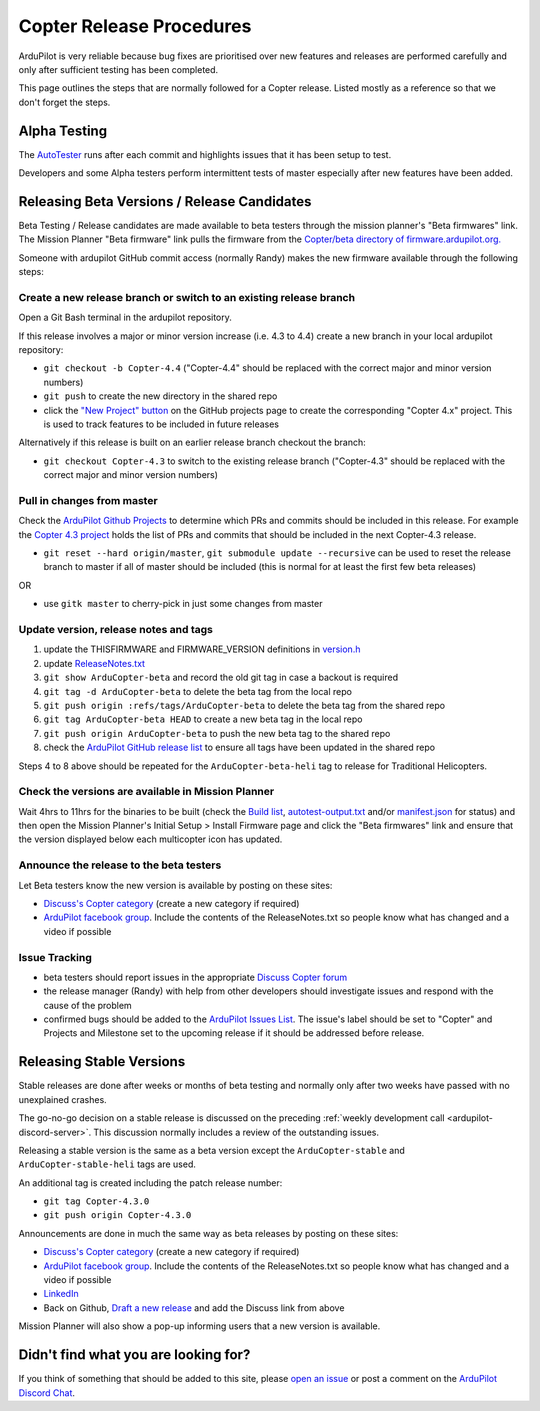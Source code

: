 .. _release-procedures:

=========================
Copter Release Procedures
=========================

ArduPilot is very reliable because bug fixes are prioritised over new features and releases are performed carefully and only after sufficient testing has been completed.

This page outlines the steps that are normally followed for a Copter release.  Listed mostly as a reference so that we don't forget the steps.

Alpha Testing
=============

The `AutoTester <https://autotest.ardupilot.org/>`__ runs after each
commit and highlights issues that it has been setup to test.

Developers and some Alpha testers perform intermittent tests of master
especially after new features have been added.

Releasing Beta Versions / Release Candidates
============================================

Beta Testing / Release candidates are made available to beta testers through the
mission planner's "Beta firmwares" link.  The Mission Planner "Beta
firmware" link pulls the firmware from the `Copter/beta directory of firmware.ardupilot.org. <https://firmware.ardupilot.org/Copter/beta/>`__

.. image:: ../images/ReleaseProcedures_MPBetaFirmwares.jpg
    :target: ../_images/ReleaseProcedures_MPBetaFirmwares.jpg

Someone with ardupilot GitHub commit access (normally Randy) makes the new firmware available through the following steps:

Create a new release branch or switch to an existing release branch
-------------------------------------------------------------------

Open a Git Bash terminal in the ardupilot repository.

If this release involves a major or minor version increase (i.e. 4.3 to 4.4) create a new branch in your local ardupilot repository:

- ``git checkout -b Copter-4.4`` ("Copter-4.4" should be replaced with the correct major and minor version numbers)
- ``git push`` to create the new directory in the shared repo
- click the `"New Project" button <https://github.com/ArduPilot/ardupilot/projects?type=classic>`__ on the GitHub projects page to create the corresponding "Copter 4.x" project.  This is used to track features to be included in future releases

Alternatively if this release is built on an earlier release branch checkout the branch:

- ``git checkout Copter-4.3`` to switch to the existing release branch ("Copter-4.3" should be replaced with the correct major and minor version numbers)

Pull in changes from master
---------------------------

Check the `ArduPilot Github Projects <https://github.com/ArduPilot/ardupilot/projects?type=classic>`__ to determine which PRs and commits should be included in this release.
For example the `Copter 4.3 project <https://github.com/ArduPilot/ardupilot/projects/25>`__ holds the list of PRs and commits that should be included in the next Copter-4.3 release.

- ``git reset --hard origin/master``, ``git submodule update --recursive`` can be used to reset the release branch to master if all of master should be included (this is normal for at least the first few beta releases)

OR

- use ``gitk master`` to cherry-pick in just some changes from master

Update version, release notes and tags
--------------------------------------

1. update the THISFIRMWARE and FIRMWARE_VERSION definitions in `version.h <https://github.com/ArduPilot/ardupilot/blob/master/ArduCopter/version.h>`__
2. update `ReleaseNotes.txt <https://github.com/ArduPilot/ardupilot/blob/master/ArduCopter/ReleaseNotes.txt>`__
3. ``git show ArduCopter-beta`` and record the old git tag in case a backout is required
4. ``git tag -d ArduCopter-beta`` to delete the beta tag from the local repo
5. ``git push origin :refs/tags/ArduCopter-beta`` to delete the beta tag from the shared repo
6. ``git tag ArduCopter-beta HEAD`` to create a new beta tag in the local repo
7. ``git push origin ArduCopter-beta`` to push the new beta tag to the shared repo
8. check the `ArduPilot GitHub release list <https://github.com/ArduPilot/ardupilot/releases>`__ to ensure all tags have been updated in the shared repo

Steps 4 to 8 above should be repeated for the ``ArduCopter-beta-heli`` tag to release for Traditional Helicopters.

Check the versions are available in Mission Planner
---------------------------------------------------

Wait 4hrs to 11hrs for the binaries to be built (check the `Build list <https://firmware.ardupilot.org/Tools/BuildSizes/builds.html>`__, `autotest-output.txt <https://autotest.ardupilot.org/autotest-output.txt>`__  and/or `manifest.json <https://firmware.ardupilot.org/manifest.json>`__ for status) and then open the Mission Planner's Initial Setup > Install Firmware page and click the "Beta firmwares" link and ensure that the version displayed below each multicopter icon has updated.

.. image:: ../images/ReleaseProcedures_MPBetaFirmwares.jpg
    :target: ../_images/ReleaseProcedures_MPBetaFirmwares.jpg

Announce the release to the beta testers
----------------------------------------

Let Beta testers know the new version is available by posting on these sites:

- `Discuss's Copter category <https://discuss.ardupilot.org/c/arducopter>`__ (create a new category if required)
- `ArduPilot facebook group <https://www.facebook.com/groups/ArduPilot.org>`__.  Include the contents of the ReleaseNotes.txt so people know what has changed and a video if possible

Issue Tracking
--------------

- beta testers should report issues in the appropriate `Discuss Copter forum <https://discuss.ardupilot.org/c/arducopter>`__
- the release manager (Randy) with help from other developers should investigate issues and respond with the cause of the problem
- confirmed bugs should be added to the `ArduPilot Issues List <https://github.com/ArduPilot/ardupilot/issues>`__.  The issue's label should be set to "Copter" and Projects and Milestone set to the upcoming release if it should be addressed before release.

Releasing Stable Versions
=========================

Stable releases are done after weeks or months of beta testing and normally only after two weeks have passed with no unexplained crashes.

The go-no-go decision on a stable release is discussed on the preceding :ref:`weekly development call <ardupilot-discord-server>`.  This discussion normally includes a review of the outstanding issues.

Releasing a stable version is the same as a beta version except the ``ArduCopter-stable`` and ``ArduCopter-stable-heli`` tags are used.

An additional tag is created including the patch release number:

- ``git tag Copter-4.3.0``
- ``git push origin Copter-4.3.0``

Announcements are done in much the same way as beta releases by posting on these sites:

- `Discuss's Copter category <https://discuss.ardupilot.org/c/arducopter>`__ (create a new category if required)
- `ArduPilot facebook group <https://www.facebook.com/groups/ArduPilot.org>`__.  Include the contents of the ReleaseNotes.txt so people know what has changed and a video if possible
- `LinkedIn <https://www.linkedin.com>`__
- Back on Github, `Draft a new release <https://github.com/ArduPilot/ardupilot/releases>`__ and add the Discuss link from above

Mission Planner will also show a pop-up informing users that a new version is available.

Didn't find what you are looking for?
=====================================

If you think of something that should be added to this site, please
`open an issue <https://github.com/ArduPilot/ardupilot/issues>`__ or
post a comment on the
`ArduPilot Discord Chat <https://ardupilot.org/discord>`__.
